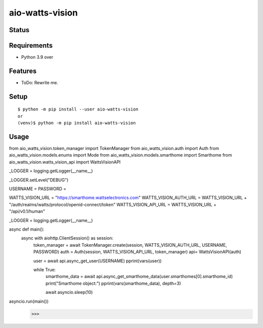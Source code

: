 ==================
 aio-watts-vision
==================

Status
======

.. image:: https://secure.travis-ci.org/mjkl-gh/aio-watts-vision.png?branch=master
   :target: http://travis-ci.org/mjkl-gh/aio-watts-vision
.. image:: https://coveralls.io/repos/mjkl-gh/aio-watts-vision/badge.png?branch=master
   :target: https://coveralls.io/r/mjkl-gh/aio-watts-vision?branch=master
.. image:: https://img.shields.io/pypi/v/aio-watts-vision.svg
   :target: https://pypi.python.org/pypi/aio-watts-vision
.. image:: https://readthedocs.org/projects/aio-watts-vision/badge/?version=latest
   :target: https://readthedocs.org/projects/aio-watts-vision/?badge=latest
   :alt: Documentation Status


Requirements
============

* Python 3.9 over

Features
========

* ToDo: Rewrite me.

Setup
=====

::

  $ python -m pip install --user aio-watts-vision
  or
  (venv)$ python -m pip install aio-watts-vision

Usage
=====

::

from aio_watts_vision.token_manager import TokenManager
from aio_watts_vision.auth import Auth
from aio_watts_vision.models.enums import Mode
from aio_watts_vision.models.smarthome import Smarthome
from aio_watts_vision.watts_vision_api import WattsVisionAPI

_LOGGER = logging.getLogger(__name__)

_LOGGER.setLevel("DEBUG")

USERNAME = 
PASSWORD = 

WATTS_VISION_URL = "https://smarthome.wattselectronics.com" 
WATTS_VISION_AUTH_URL = WATTS_VISION_URL + "/auth/realms/watts/protocol/openid-connect/token"
WATTS_VISION_API_URL = WATTS_VISION_URL + "/api/v0.1/human"

_LOGGER = logging.getLogger(__name__)


async def main():
    async with aiohttp.ClientSession() as session:
        token_manager = await TokenManager.create(session,  WATTS_VISION_AUTH_URL, USERNAME, PASSWORD)
        auth = Auth(session, WATTS_VISION_API_URL, token_manager)
        api= WattsVisionAPI(auth)

        user = await api.async_get_user(USERNAME)
        pprint(vars(user))

        while True:
            smarthome_data = await api.async_get_smarthome_data(user.smarthomes[0].smarthome_id)
            print("Smarthome object:")
            pprint(vars(smarthome_data), depth=3)

            await asyncio.sleep(10)

asyncio.run(main())
  >>>

